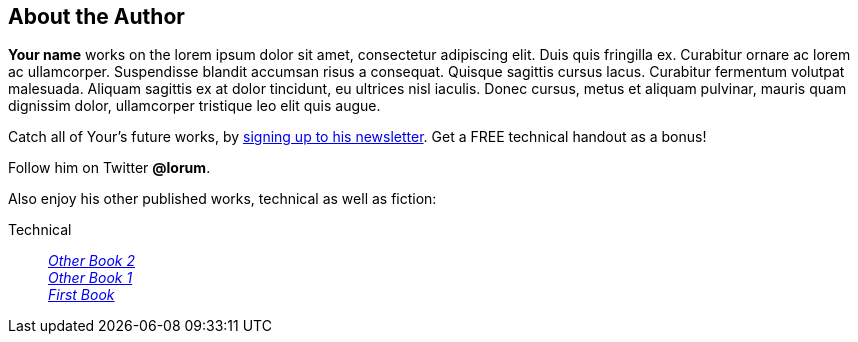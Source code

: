 [#my-tech-book-backmatter]
== About the Author

ifdef::backend-pdf[]
{empty} +
{empty} +
{empty} +
{empty} +
endif::[]

*Your name* works on the lorem ipsum dolor sit amet, consectetur adipiscing elit. Duis quis fringilla ex. Curabitur ornare ac lorem ac ullamcorper. Suspendisse blandit accumsan risus a consequat. Quisque sagittis cursus lacus. Curabitur fermentum volutpat malesuada. Aliquam sagittis ex at dolor tincidunt, eu ultrices nisl iaculis. Donec cursus, metus et aliquam pulvinar, mauris quam dignissim dolor, ullamcorper tristique leo elit quis augue. 

ifdef::backend-pdf[]
Signup at *yoursite.com/my-tech-book-fan* and catch all of Your's future works. You'll get a free technical handout as a bonus!
endif::[]
ifndef::backend-pdf[]
Catch all of Your's future works, by http://yoursite.com/my-tech-book-fan[signing up to his newsletter]. Get a FREE technical handout as a bonus!
endif::[]

ifdef::backend-pdf[]
Follow him on Twitter @lorum.
endif::[]

ifndef::backend-pdf[]
Follow him on Twitter *@lorum*.
endif::[]

Also enjoy his other published works, technical as well as fiction:

ifdef::backend-pdf[]
[.text-center%hardbreaks]
*Technical*
_Other Book 2_
_Other Book 1_
_First Book_
endif::[]

ifndef::backend-pdf[]
Technical::
https://books2read.com/link1[_Other Book 2_] +
https://books2read.com/link2[_Other Book 1_] +
https://books2read.com/link3[_First Book_] +
endif::[]
